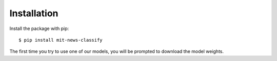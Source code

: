 ============
Installation
============

Install the package with pip::

    $ pip install mit-news-classify

The first time you try to use one of our models, you will be prompted to download the
model weights. 
